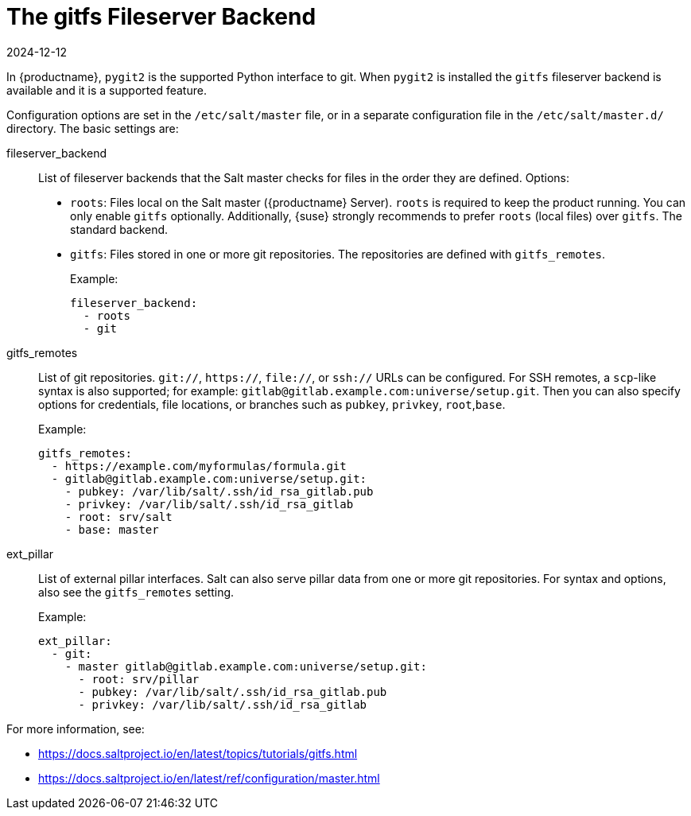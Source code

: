 [[salt.gitfs]]
= The gitfs Fileserver Backend
:description: Configure the gitfs fileserver backend to serve files from one or more git repositories in Salt master configuration.
:revdate: 2024-12-12
:page-revdate: {revdate}

In {productname}, [package]``pygit2`` is the supported Python interface to git.
When [package]``pygit2`` is installed the ``gitfs`` fileserver backend is available and it is a supported feature.


Configuration options are set in the [path]``/etc/salt/master`` file, or in a separate configuration file in the [path]``/etc/salt/master.d/`` directory.
The basic settings are:


fileserver_backend::
List of fileserver backends that the Salt master checks for files in the order they are defined.
Options:
+
* [literal]``roots``: Files local on the Salt master ({productname} Server).
    [literal]``roots`` is required to keep the product running.
    You can only enable [literal]``gitfs`` optionally.
    Additionally, {suse} strongly recommends to prefer [literal]``roots`` (local files) over [literal]``gitfs``.
    The standard backend.
* [literal]``gitfs``: Files stored in one or more git repositories.
    The repositories are defined with [literal]``gitfs_remotes``.
+
Example:
+
----
fileserver_backend:
  - roots
  - git
----

gitfs_remotes::
List of git repositories.
``git://``, ``https://``, ``file://``, or ``ssh://`` URLs can be configured.
For SSH remotes, a [command]``scp``-like syntax is also supported; for example:
[literal]``gitlab@gitlab.example.com:universe/setup.git``.
Then you can also specify options for credentials, file locations, or branches such as [literal]``pubkey``, [literal]``privkey``, [literal]``root``,[literal]``base``.
+
Example:
+
----
gitfs_remotes:
  - https://example.com/myformulas/formula.git
  - gitlab@gitlab.example.com:universe/setup.git:
    - pubkey: /var/lib/salt/.ssh/id_rsa_gitlab.pub
    - privkey: /var/lib/salt/.ssh/id_rsa_gitlab
    - root: srv/salt
    - base: master
----

ext_pillar::
List of external pillar interfaces.
Salt can also serve pillar data from one or more git repositories.
For syntax and options, also see the [literal]``gitfs_remotes`` setting.
+
Example:
+
----
ext_pillar:
  - git:
    - master gitlab@gitlab.example.com:universe/setup.git:
      - root: srv/pillar
      - pubkey: /var/lib/salt/.ssh/id_rsa_gitlab.pub
      - privkey: /var/lib/salt/.ssh/id_rsa_gitlab
----

For more information, see:

* https://docs.saltproject.io/en/latest/topics/tutorials/gitfs.html
* https://docs.saltproject.io/en/latest/ref/configuration/master.html